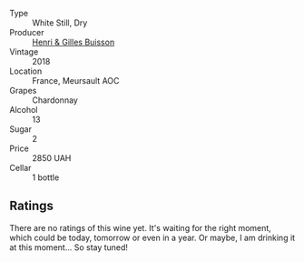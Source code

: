 #+attr_html: :class wine-main-image
[[file:/images/90/38017f-adc5-4695-be01-6a1935308467/2023-10-13-08-42-15-IMG-9797@512.webp]]

- Type :: White Still, Dry
- Producer :: [[barberry:/producers/fefbff78-bb6b-494e-9a4e-e0632bb9d208][Henri & Gilles Buisson]]
- Vintage :: 2018
- Location :: France, Meursault AOC
- Grapes :: Chardonnay
- Alcohol :: 13
- Sugar :: 2
- Price :: 2850 UAH
- Cellar :: 1 bottle

** Ratings

There are no ratings of this wine yet. It's waiting for the right moment, which could be today, tomorrow or even in a year. Or maybe, I am drinking it at this moment... So stay tuned!

